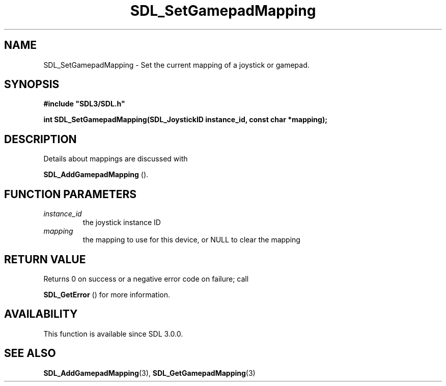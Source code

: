 .\" This manpage content is licensed under Creative Commons
.\"  Attribution 4.0 International (CC BY 4.0)
.\"   https://creativecommons.org/licenses/by/4.0/
.\" This manpage was generated from SDL's wiki page for SDL_SetGamepadMapping:
.\"   https://wiki.libsdl.org/SDL_SetGamepadMapping
.\" Generated with SDL/build-scripts/wikiheaders.pl
.\"  revision SDL-prerelease-3.0.0-2578-g2a9480c81
.\" Please report issues in this manpage's content at:
.\"   https://github.com/libsdl-org/sdlwiki/issues/new
.\" Please report issues in the generation of this manpage from the wiki at:
.\"   https://github.com/libsdl-org/SDL/issues/new?title=Misgenerated%20manpage%20for%20SDL_SetGamepadMapping
.\" SDL can be found at https://libsdl.org/
.de URL
\$2 \(laURL: \$1 \(ra\$3
..
.if \n[.g] .mso www.tmac
.TH SDL_SetGamepadMapping 3 "SDL 3.0.0" "SDL" "SDL3 FUNCTIONS"
.SH NAME
SDL_SetGamepadMapping \- Set the current mapping of a joystick or gamepad\[char46]
.SH SYNOPSIS
.nf
.B #include \(dqSDL3/SDL.h\(dq
.PP
.BI "int SDL_SetGamepadMapping(SDL_JoystickID instance_id, const char *mapping);
.fi
.SH DESCRIPTION
Details about mappings are discussed with

.BR SDL_AddGamepadMapping
()\[char46]

.SH FUNCTION PARAMETERS
.TP
.I instance_id
the joystick instance ID
.TP
.I mapping
the mapping to use for this device, or NULL to clear the mapping
.SH RETURN VALUE
Returns 0 on success or a negative error code on failure; call

.BR SDL_GetError
() for more information\[char46]

.SH AVAILABILITY
This function is available since SDL 3\[char46]0\[char46]0\[char46]

.SH SEE ALSO
.BR SDL_AddGamepadMapping (3),
.BR SDL_GetGamepadMapping (3)
